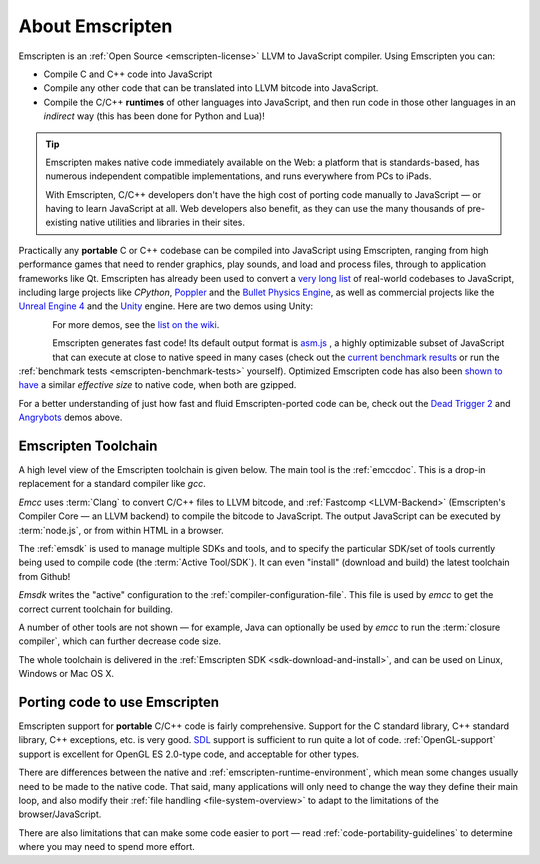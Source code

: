 .. _about-emscripten:

================
About Emscripten
================

Emscripten is an :ref:`Open Source <emscripten-license>` LLVM to JavaScript compiler. Using Emscripten you can:

- Compile C and C++ code into JavaScript 
- Compile any other code that can be translated into LLVM bitcode into JavaScript.
- Compile the C/C++ **runtimes** of other languages into JavaScript, and then run code in those other languages in an *indirect* way (this has been done for Python and Lua)!

.. tip:: Emscripten makes native code immediately available on the Web: a platform that is standards-based, has numerous independent compatible implementations, and runs everywhere from PCs to iPads. 

	With Emscripten, C/C++ developers don't have the high cost of porting code manually to JavaScript — or having to learn JavaScript at all. Web developers also benefit, as they can use the many thousands of pre-existing native utilities and libraries in their sites.

Practically any **portable** C or C++ codebase can be compiled into JavaScript using Emscripten, ranging from high performance games that need to render graphics, play sounds, and load and process files, through to application frameworks like Qt. Emscripten has already been used to convert a `very long list <https://github.com/kripken/emscripten/wiki/Porting-Examples-and-Demos>`_ of real-world codebases to JavaScript, including large projects like *CPython*, `Poppler <https://github.com/coolwanglu/emscripten/tree/master/tests/poppler#readme>`_ and the `Bullet Physics Engine <http://kripken.github.io/ammo.js/examples/new/ammo.html>`_, as well as commercial projects like the `Unreal Engine 4 <https://blog.mozilla.org/blog/2014/03/12/mozilla-and-epic-preview-unreal-engine-4-running-in-firefox/>`_ and the `Unity <http://www.unity3d.com>`_ engine. Here are two demos using Unity:

.. figure:: angrybots.png
	:alt: Angrybots game logo
	:target: http://beta.unity3d.com/jonas/AngryBots/
	:align: left

.. figure:: DEAD-TRIGGER-2-Icon1.png
	:alt: Dead Trigger 2 Game logo
	:target: http://beta.unity3d.com/jonas/DT2/
	:align: left
	
.. raw:: html

	<div style="clear:both;"></div>

For more demos, see the `list on the wiki <https://github.com/kripken/emscripten/wiki/Porting-Examples-and-Demos>`_.

Emscripten generates fast code! Its default output format is `asm.js <http://asmjs.org>`_ , a highly optimizable subset of JavaScript that can execute at close to native speed in many cases (check out the `current benchmark results <http://arewefastyet.com/#machine=11&view=breakdown&suite=asmjs-ubench>`_ or run the :ref:`benchmark tests <emscripten-benchmark-tests>` yourself). Optimized Emscripten code has also been `shown to have <http://mozakai.blogspot.com/2011/11/code-size-when-compiling-to-javascript.html>`_ a similar *effective size* to native code, when both are gzipped. 

For a better understanding of just how fast and fluid Emscripten-ported code can be, check out the `Dead Trigger 2 <http://beta.unity3d.com/jonas/DT2/>`_ and `Angrybots <http://beta.unity3d.com/jonas/AngryBots/>`_ demos above.

.. _about-emscripten-toolchain:

Emscripten Toolchain
====================

A high level view of the Emscripten toolchain is given below. The main tool is the :ref:`emccdoc`. This is a drop-in replacement for a standard compiler like *gcc*. 

.. image:: EmscriptenToolchain.png

*Emcc* uses :term:`Clang` to convert C/C++ files to LLVM bitcode, and :ref:`Fastcomp <LLVM-Backend>` (Emscripten's Compiler Core — an LLVM backend) to compile the bitcode to JavaScript. The output JavaScript can be executed by :term:`node.js`, or from within HTML in a browser.

The :ref:`emsdk` is used to manage multiple SDKs and tools, and to specify the particular SDK/set of tools currently being used to compile code (the :term:`Active Tool/SDK`). It can even "install" (download and build) the latest toolchain from Github! 

*Emsdk* writes the "active" configuration to the :ref:`compiler-configuration-file`. This file is used by *emcc* to get the correct current toolchain for building.

A number of other tools are not shown — for example, Java can optionally be used by *emcc* to run the :term:`closure compiler`, which can further decrease code size.

The whole toolchain is delivered in the :ref:`Emscripten SDK <sdk-download-and-install>`, and can be used on Linux, Windows or Mac OS X.

.. _about-emscripten-porting-code:

Porting code to use Emscripten
==============================

Emscripten support for **portable** C/C++ code is fairly comprehensive. Support for the C standard library, C++ standard library, C++ exceptions, etc. is very good. `SDL <https://www.libsdl.org/>`_ support is sufficient to run quite a lot of code. :ref:`OpenGL-support` support is excellent for OpenGL ES 2.0-type code, and acceptable for other types. 

There are differences between the native and :ref:`emscripten-runtime-environment`, which mean some changes usually need to be made to the native code. That said, many applications will only need to change the way they define their main loop, and also modify their :ref:`file handling <file-system-overview>` to adapt to the limitations of the browser/JavaScript. 

There are also limitations that can make some code easier to port — read :ref:`code-portability-guidelines` to determine where you may need to spend more effort.


